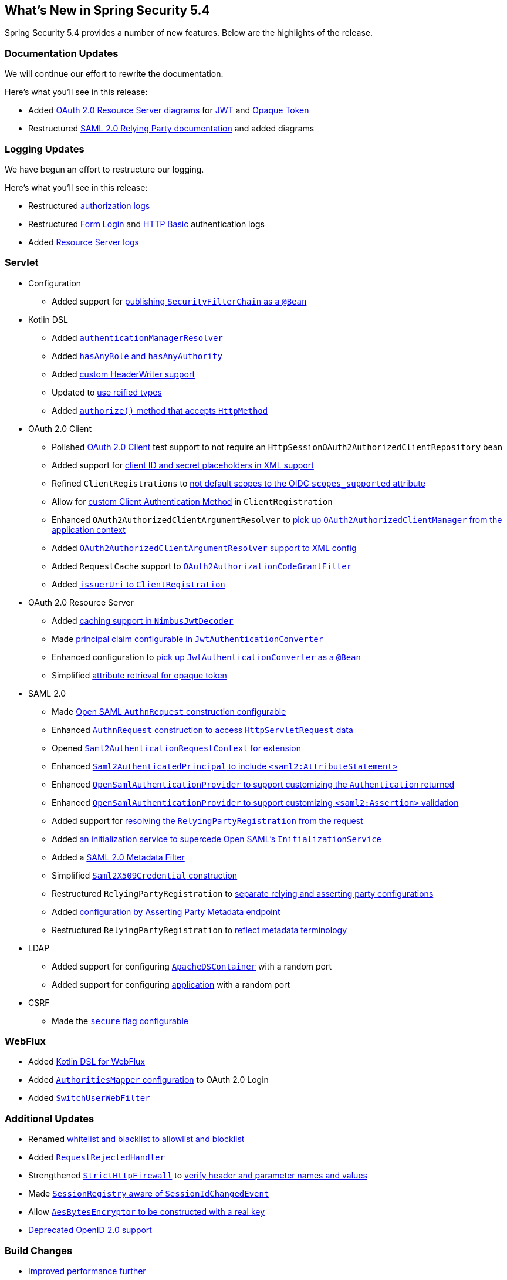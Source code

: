 [[new]]
== What's New in Spring Security 5.4

Spring Security 5.4 provides a number of new features.
Below are the highlights of the release.

[[whats-new-documentation]]
=== Documentation Updates

We will continue our effort to rewrite the documentation.

Here's what you'll see in this release:

* Added <<oauth2resourceserver,OAuth 2.0 Resource Server diagrams>> for <<oauth2resourceserver-jwt-architecture,JWT>> and <<oauth2resourceserver-opaque-architecture,Opaque Token>>
* Restructured <<servlet-saml2login,SAML 2.0 Relying Party documentation>> and added diagrams

[[whats-new-logging]]
=== Logging Updates

We have begun an effort to restructure our logging.

Here's what you'll see in this release:

* Restructured https://github.com/spring-projects/spring-security/commit/fa7baf551dc55eab50b9ad94720e7521f0b1d26f[authorization logs]
* Restructured https://github.com/spring-projects/spring-security/commit/fa7baf551dc55eab50b9ad94720e7521f0b1d26f[Form Login] and https://github.com/spring-projects/spring-security/commit/02d1516c566a58574af0a1d0391fd2ec8c5ad774[HTTP Basic] authentication logs
* Added https://github.com/spring-projects/spring-security/commit/bf067d679fb5990d6b3d31cee292af171f8a5014[Resource Server] https://github.com/spring-projects/spring-security/commit/b2728059ae903d027d0da0f4a25bed6df213a0ce[logs]

[[whats-new-servlet]]
=== Servlet
* Configuration
** Added support for https://github.com/spring-projects/spring-security/issues/8804[publishing `SecurityFilterChain` as a `@Bean`]
* Kotlin DSL
** Added https://github.com/spring-projects/spring-security/issues/8981[`authenticationManagerResolver`]
** Added https://github.com/spring-projects/spring-security/issues/8892[`hasAnyRole` and `hasAnyAuthority`]
** Added https://github.com/spring-projects/spring-security/issues/8823[custom HeaderWriter support]
** Updated to https://github.com/spring-projects/spring-security/issues/8697[use reified types]
** Added https://github.com/spring-projects/spring-security/pull/8350[`authorize()` method that accepts `HttpMethod`]
* OAuth 2.0 Client
** Polished <<testing-oauth2-client,OAuth 2.0 Client>> test support to not require an `HttpSessionOAuth2AuthorizedClientRepository` bean
** Added support for https://github.com/spring-projects/spring-security/issues/8453[client ID and secret placeholders in XML support]
** Refined `ClientRegistrations` to https://github.com/spring-projects/spring-security/issues/8514[not default scopes to the OIDC `scopes_supported` attribute]
** Allow for https://github.com/spring-projects/spring-security/issues/8903[custom Client Authentication Method] in `ClientRegistration`
** Enhanced `OAuth2AuthorizedClientArgumentResolver` to https://github.com/spring-projects/spring-security/issues/8700[pick up `OAuth2AuthorizedClientManager` from the application context]
** Added https://github.com/spring-projects/spring-security/issues/8669[`OAuth2AuthorizedClientArgumentResolver` support to XML config]
** Added `RequestCache` support to https://github.com/spring-projects/spring-security/issues/8120[`OAuth2AuthorizationCodeGrantFilter`]
** Added https://github.com/spring-projects/spring-security/issues/8326[`issuerUri` to `ClientRegistration`]
* OAuth 2.0 Resource Server
** Added <<oauth2resourceserver-jwt-timeouts,caching support in `NimbusJwtDecoder`>>
** Made https://github.com/spring-projects/spring-security/issues/8186[principal claim configurable in `JwtAuthenticationConverter`]
** Enhanced configuration to <<oauth2resourceserver-jwt-authorization-extraction,pick up `JwtAuthenticationConverter` as a `@Bean`>>
** Simplified https://github.com/spring-projects/spring-security/pull/8740[attribute retrieval for opaque token]
* SAML 2.0
** Made <<servlet-saml2login-sp-initiated-factory-custom-authnrequest,Open SAML `AuthnRequest` construction configurable>>
** Enhanced <<servlet-saml2login-sp-initiated-factory-custom-authnrequest,`AuthnRequest` construction to access `HttpServletRequest` data>>
** Opened <<servlet-saml2login-sp-initiated-factory-custom-authnrequest,`Saml2AuthenticationRequestContext` for extension>>
** Enhanced <<servlet-saml2login-authenticatedprincipal,`Saml2AuthenticatedPrincipal` to include `<saml2:AttributeStatement>`>>
** Enhanced <<servlet-saml2login-opensamlauthenticationprovider-userdetailsservice,`OpenSamlAuthenticationProvider` to support customizing the `Authentication` returned>>
** Enhanced <<servlet-saml2login-opensamlauthenticationprovider-additionalvalidation,`OpenSamlAuthenticationProvider` to support customizing `<saml2:Assertion>` validation>>
** Added support for <<servlet-saml2login-rpr-relyingpartyregistrationresolver,resolving the `RelyingPartyRegistration` from the request>>
** Added <<servlet-saml2login-opensaml-customization,an initialization service to supercede Open SAML's `InitializationService`>>
** Added a <<servlet-saml2login-metadata,SAML 2.0 Metadata Filter>>
** Simplified <<servlet-saml2login-rpr-credentials,`Saml2X509Credential` construction>>
** Restructured `RelyingPartyRegistration` to <<servlet-saml2login-relyingpartyregistration,separate relying and asserting party configurations>>
** Added <<servlet-saml2login-relyingpartyregistration,configuration by Asserting Party Metadata endpoint>>
** Restructured `RelyingPartyRegistration` to <<servlet-saml2login-relyingpartyregistration,reflect metadata terminology>>
* LDAP
** Added support for configuring https://github.com/spring-projects/spring-security/issues/8144[`ApacheDSContainer`] with a random port
** Added support for configuring https://github.com/spring-projects/spring-security/issues/8138[application] with a random port
* CSRF
** Made the https://github.com/spring-projects/spring-security/pull/8749[`secure` flag configurable]

[[whats-new-webflux]]
=== WebFlux

* Added https://github.com/spring-projects/spring-security/issues/5558[Kotlin DSL for WebFlux]
* Added https://github.com/spring-projects/spring-security/issues/8324[`AuthoritiesMapper` configuration] to OAuth 2.0 Login
* Added https://github.com/spring-projects/spring-security/issues/8599[`SwitchUserWebFilter`]

[[whats-new-additional]]
=== Additional Updates

* Renamed https://github.com/spring-projects/spring-security/issues/8676[whitelist and blacklist to allowlist and blocklist]
* Added https://github.com/spring-projects/spring-security/pull/7052[`RequestRejectedHandler`]
* Strengthened https://github.com/spring-projects/spring-security/pull/8644[`StrictHttpFirewall`] to <<servlet-httpfirewall-headers-parameters,verify header and parameter names and values>>
* Made https://github.com/spring-projects/spring-security/issues/5438[`SessionRegistry` aware of `SessionIdChangedEvent`]
* Allow https://github.com/spring-projects/spring-security/issues/8402[`AesBytesEncryptor` to be constructed with a real key]
* https://github.com/spring-projects/spring-security/pull/8450[Deprecated OpenID 2.0 support]

[[whats-new-build]]
=== Build Changes

* https://github.com/spring-projects/spring-security/issues/8113[Improved performance further]

